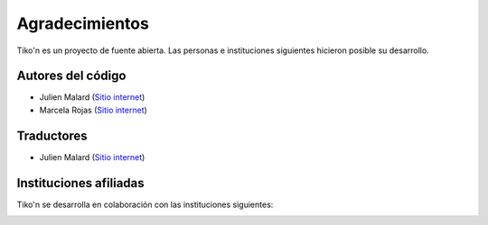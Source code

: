 Agradecimientos
===============
Tiko'n es un proyecto de fuente abierta. Las personas e instituciones siguientes hicieron posible su desarrollo.

Autores del código
------------------
* Julien Malard (`Sitio internet <https://www.researchgate.net/profile/Julien_Malard>`_)
* Marcela Rojas (`Sitio internet <https://www.researchgate.net/profile/Marcela_Rojas5>`_)


Traductores
-----------
* Julien Malard (`Sitio internet <https://www.researchgate.net/profile/Julien_Malard>`_)

Instituciones afiliadas
-----------------------
Tiko'n se desarrolla en colaboración con las instituciones siguientes:

.. image:: ../_estático/logos/Logo_McGill_IGFS.jpg
   :width: 200
   :align: center
   :alt: Logo McGill

.. image:: ../_estático/logos/Logo_IARNA.jpg
   :width: 200
   :align: center
   :alt: Logo IARNA URL

.. image:: ../_estático/logos/Logo_TaVePa.jpg
   :width: 200
   :align: center
   :alt: Logo TVP
